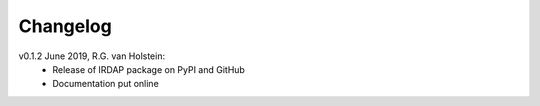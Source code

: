 .. _changelog:

.. |last-commit| image:: https://img.shields.io/github/last-commit/robvanholstein/IRDAP.svg?colorB=e6c000
   :target: https://github.com/robvanholstein/IRDAP/
   
.. |issues| image:: https://img.shields.io/github/issues/robvanholstein/IRDAP.svg?color=b4001e
   :target: https://github.com/robvanholstein/IRDAP/issues

Changelog |last-commit| |issues|
================================

.. todo:: 

   - (!) Replace static flat in Ks by one with P0-90 inserted
   - (!) Combine data of different OB's with automatic selection of correct center, sky and flux images
   - (!) Add ADI (including PCA) of total intensity images for pupil-tracking observations
   - (!) Change config file option skip_preprocessing to perform_preprocessing: True/False, perform_polarimetry: True/False and perform_adi: True/False
   - (!) Add option to express final images in contrast/arcsec^2 or mJansky/arcsec^2
   - (!) Add plot of center coordinates of center frames vs time
   - (!) Test polarimetric data with dithering applied (e.g. centering methods, subtraction of object file from center file)
   - (!) Add model correction for narrowband filters
   - (!) Add option to apply accurate plate scale and distortion correction for data (especially important for pupil-tracking and bright sources; do we need calibrations?)	
      
   - (?) Add images and plots aimed at analysis of polarimetric data (R^2 scaling, AoLP arrows in polarized intensity or DoLP images, contrast curves etc.)	
   - (?) Add option to subtract DARK,BACKGROUND-frames if sky files are lacking (especially important for Ks; test effect first before completely implementing)
   - (?) Add option for 'stupid ADI' for field-tracking data with derotator offset and option to subtract 180 deg rotated image if no derotator offset
   - (?) Add warning if (part of the) data is taken at a low polarimetric efficiency, and perhaps make plot of efficiency vs file number
   - (?) Add optional ADI (including PCA) for polarization images	
   - (?) Add options for various methods to shift and rotate images (interpolate, ndimage-fourier, sci-image functions; similar to VIP)
   - (?) When rotating images, make complete frame still visible to not cut out any parts of the data
   - (?) Improve centering of non-coronagraphic data (center found depends a lot on first PSF and affects Qphi and Uphi images)
   - (?) Test finding of satellite spots of center files when waffle pattern is '+'
   - (?) Add weighted least-squares as option for model correction (depending on image quality or polarimetric efficiency)	
   - (?) Add multiprocessing for sigma filtering and centering of frames
   - (?) Make IRDAP runable from a script by importing it and calling main function
   - (?) Add option to scale the master sky frame to subtract from the object frames (especially for Ks; see also Gallicher et al. 2011)
   - (?) Exclude saturated pixels in aperture to determine star polarization (same way as used in function fit_2d_gaussian)
   - (?) Determine star polarization as a function of aperture radius	
   - (?) Add optional RDI for total intensity images	
   - (?) Make docstrings compliant with accepted conventions and create API doc on website

v0.1.2 June 2019, R.G. van Holstein:
 - Release of IRDAP package on PyPI and GitHub
 - Documentation put online
